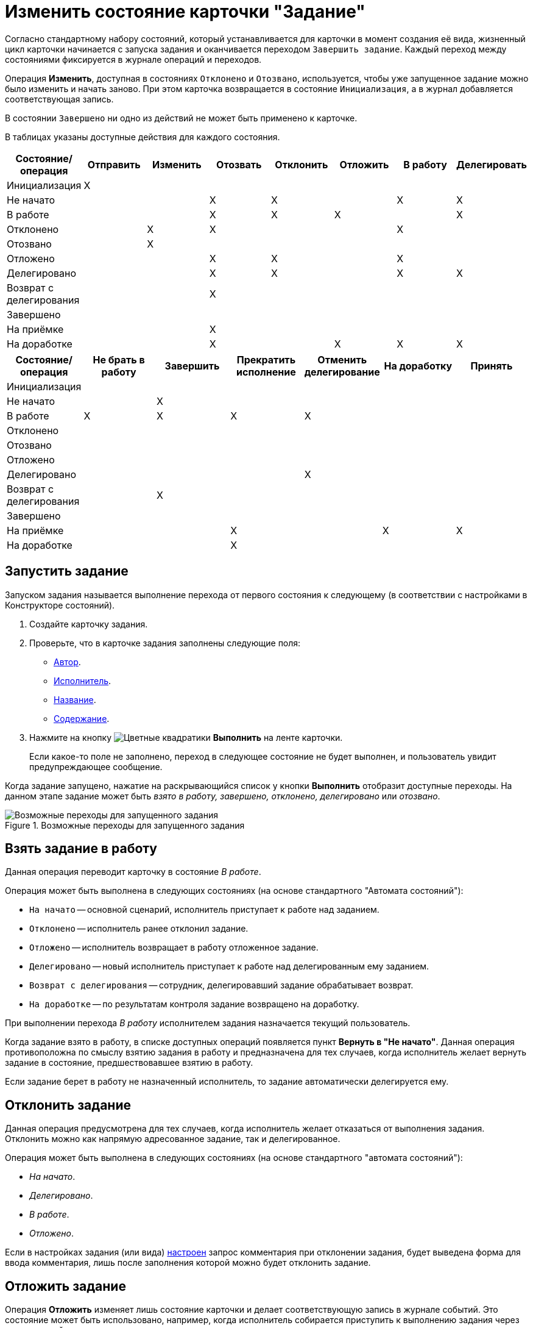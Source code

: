 = Изменить состояние карточки "Задание"

Согласно стандартному набору состояний, который устанавливается для карточки в момент создания её вида, жизненный цикл карточки начинается с запуска задания и оканчивается переходом `Завершить задание`. Каждый переход между состояниями фиксируется в журнале операций и переходов.

Операция *Изменить*, доступная в состояниях `Отклонено` и `Отозвано`, используется, чтобы уже запущенное задание можно было изменить и начать заново. При этом карточка возвращается в состояние `Инициализация`, а в журнал добавляется соответствующая запись.

В состоянии `Завершено` ни одно из действий не может быть применено к карточке.

В таблицах указаны доступные действия для каждого состояния.

[options="header"]
|===
|Состояние/операция |Отправить |Изменить |Отозвать |Отклонить |Отложить |В работу |Делегировать

|Инициализация |X | | | | | |
|Не начато | | |X |X | |X |X
|В работе | | |X |X |X | |X
|Отклонено | |X |X | | |X |
|Отозвано | |X | | | | |
|Отложено | | |X |X | |X |
|Делегировано | | |X |X | |X |X
|Возврат с делегирования | | |X | | | |
|Завершено | | | | | | |
|На приёмке | | |X | | | |
|На доработке | | |X | |X |X |X
|===

[options="header"]
|===
|Состояние/операция |Не брать в работу |Завершить |Прекратить исполнение |Отменить делегирование |На доработку |Принять

|Инициализация | | | | | |
|Не начато | |X | | | |
|В работе |X |X |X |X | |
|Отклонено | | | | | |
|Отозвано | | | | | |
|Отложено | | | | | |
|Делегировано | | | |X | |
|Возврат с делегирования | |X | | | |
|Завершено | | | | | |
|На приёмке | | |X | |X |X
|На доработке | | |X | | |
|===

[#start]
== Запустить задание

Запуском задания называется выполнение перехода от первого состояния к следующему (в соответствии с настройками в Конструкторе состояний).

. Создайте карточку задания.
. Проверьте, что в карточке задания заполнены следующие поля:
* xref:task/create.adoc#author[Автор].
* xref:task/create.adoc#performer[Исполнитель].
* xref:task/create.adoc#name[Название].
* xref:task/create.adoc#name[Содержание].
. Нажмите на кнопку image:buttons/perform.png[Цветные квадратики] *Выполнить* на ленте карточки.
+
Если какое-то поле не заполнено, переход в следующее состояние не будет выполнен, и пользователь увидит предупреждающее сообщение.

Когда задание запущено, нажатие на раскрывающийся список у кнопки *Выполнить* отобразит доступные переходы. На данном этапе задание может быть _взято в работу, завершено, отклонено, делегировано_ или _отозвано_.

.Возможные переходы для запущенного задания
image::task-transitions.png[Возможные переходы для запущенного задания]

[#work]
== Взять задание в работу

Данная операция переводит карточку в состояние _В работе_.

.Операция может быть выполнена в следующих состояниях (на основе стандартного "Автомата состояний"):
* `На начато` -- основной сценарий, исполнитель приступает к работе над заданием.
* `Отклонено` -- исполнитель ранее отклонил задание.
* `Отложено` -- исполнитель возвращает в работу отложенное задание.
* `Делегировано` -- новый исполнитель приступает к работе над делегированным ему заданием.
* `Возврат с делегирования` -- сотрудник, делегировавший задание обрабатывает возврат.
* `На доработке` -- по результатам контроля задание возвращено на доработку.

При выполнении перехода _В работу_ исполнителем задания назначается текущий пользователь.

Когда задание взято в работу, в списке доступных операций появляется пункт *Вернуть в "Не начато"*. Данная операция противоположна по смыслу взятию задания в работу и предназначена для тех случаев, когда исполнитель желает вернуть задание в состояние, предшествовавшее взятию в работу.

Если задание берет в работу не назначенный исполнитель, то задание автоматически делегируется ему.

[#reject]
== Отклонить задание

Данная операция предусмотрена для тех случаев, когда исполнитель желает отказаться от выполнения задания. Отклонить можно как напрямую адресованное задание, так и делегированное.

.Операция может быть выполнена в следующих состояниях (на основе стандартного "автомата состояний"):
* _На начато_.
* _Делегировано_.
* _В работе_.
* _Отложено_.

Если в настройках задания (или вида) xref:task/advanced-settings.adoc#comment[настроен] запрос комментария при отклонении задания, будет выведена форма для ввода комментария, лишь после заполнения которой можно будет отклонить задание.

[#postpone]
== Отложить задание

Операция *Отложить* изменяет лишь состояние карточки и делает соответствующую запись в журнале событий. Это состояние может быть использовано, например, когда исполнитель собирается приступить к выполнению задания через значительный промежуток времени.

[#recall]
== Отозвать задание

Операция переводит карточку в состояние `Отозвано`. Если для отзываемого задания есть дочерние, будет выведено предупреждение, с возможностью подтвердить или отклонить отзыв дочерних заданий.

Отозвать можно запущенное задание в любом состоянии кроме `Завершено` и начального состояния `Инициализация`. При отзыве все дочерние задания удаляются.

[#delegate]
== Делегировать задание

При делегировании задания заменяется текущий исполнитель. Предыдущий исполнитель заносится в список делегирования, который используется в запросах виртуальных папок для отображения делегированных заданий.

.Предыдущий исполнитель определяется в зависимости от того, кто выполняет операцию делегирования:
* Если исполнитель, то он и будет предыдущим исполнителем.
* Если заместитель, то предыдущим будет его руководитель (для сценария с распределением заданий). Если заместитель хочет выполнить делегирование от своего имени, он должен сначала взять задание в работу.
* Если контролер или автор, то предыдущим будет текущий исполнитель.
+
Если текущий исполнитель является альтернативным, то в форме делегирования нужно будет выбрать, кого из альтернативных исполнителей считать предыдущим исполнителем.

Возможность делегирования определяется настройками в _Конструкторе ролей._

.Типовая конфигурация системы подразумевает следующие роли:
* Активный исполнитель задания.
* Его заместитель.
* Контролер или автор задания.

Кроме того, задание может быть делегировано автоматически функцией задания.

Если делегирование запрещено, будет выведено сообщение об ошибке: `Данное задание запрещено делегировать`.

.Чтобы делегировать задание:
. Нажмите на кнопку *Делегировать* на ленте карточки задания.
+
Будет выведено окно, позволяющее выбрать сотрудника, которому будет делегировано задание:
+
.Окно выбора делегатов
image::task-select-delegate.png[Окно выбора делегатов]
+
. В поле _Делегаты_ выберите делегатов из _Справочника сотрудников_ или из заранее сформированного списка сотрудников, сформированного в _Справочнике видов карточек_.
. При необходимости в поле _Комментарий_ введите текстовый комментарий, который получит делегат.
. Чтобы запретить делегату дальнейшее делегирование задания, установите флаг `*Запретить делегирование*`.
. Чтобы задание, выполненное сотрудником, которому оно было делегировано, автоматически вернулось в состояние `Возврат с делегирования` первоначальному исполнителю (или тому, кому отправили уведомление при делегировании в случае альтернативного делегирования), установите флаг `*Возврат с делегирования*`.

[#accept]
== Приёмка задания

Переход состояние `На приёмке` будет произведен только при установке в карточке задания флага xref:task/create.adoc#control["Требуется приёмка"]. В этом случае вместо перехода в состояние `Завершение` произойдет переход в состояние `На приёмке`.

Данное состояние возможно только для окончательно завершаемых заданий. При возврате задания с делегирования перехода в данное состояние не происходит.

Перед переходом в состояние `На приёмке` производится проверка параметров завершения задания.

.Из состояния "На приёмке" пользователю доступны две операции:
* *Принять* -- операция переводит задание в состояние `Завершено`.
* *На доработку* -- операция переводит задание в состояние `На доработке`. При возврате задания на доработку значение поля _Дата завершения фактическая_ будет удалено.

[#finish]
== Завершить задание

Завершение задания производится после того как работа над заданием будет завершена.

.Завершение задания возможно из следующих состояний:
* `Не начато` -- задание завершается сразу же после его получения.
* `В работе` -- задание завершается после того как была выполнена задача, поставленная исполнителю в задании.
* `Возврат с делегирования` -- задание завершается сразу после того как задание было возвращено от последнего делегата.

Способ завершения задания и связанных с ним заданий зависит от xref:task/advanced-settings.adoc#finishing-settings[параметров завершения], определённых пользователем в _Справочнике видов карточек_ или в самом задании.

.При завершении задания от пользователя может потребоваться заполнение:
* Файла или ссылки отчёта -- если для задания установлен флаг `*При завершении задания необходимо добавить файл отчёта*`.
* Отчета, файла отчёта или ссылки отчёта -- если для задания проставлен флаг `*При завершении задания необходимо ввести отчёт*`.
* Полей, указанных в настройке вида карточки задания _При завершении задания необходимо заполнить поля_ с признаком `*Обязательно*`.

При необходимости производится возврат задания с делегирования. Если сотрудник, которому возвращается задание, не активен, и в задании установлен флаг `*Автоматически делегировать заместителю*`, выполняется автоматическое делегирование возврата. Текущим исполнителем становится заместитель.

Если карточка задания перешла в состояние `Завершено`, будут принудительно завершены дочерние и родительские задания в соответствии с xref:task/advanced-settings.adoc#finishing-settings[настройками] вида задания в _Справочнике видов карточек_ или самом задании:

* Когда у задания есть подчиненные, они будут принудительно завершены, если в настройках задания (вида задания) установлен флаг `*При завершении задания автоматически завершать подчиненные*`.
* Когда у задания есть родительское, для родительского проверяется настройка `*Автоматическое завершение при завершении подчиненных*`. Родительское задание будет принудительно завершено, если выполняется условие настройки.

Если связанные задания не могут быть завершены (например, если они заблокированы), будут выполнены действия в зависимости от настройки _Завершение задания при невозможности завершения связанных_:

* *Разрешить* -- заблокированные задания будут пропущены, произойдет завершение задания.
* *Запретить* -- пользователю будет выдано предупреждающее сообщение со списком заблокированных заданий, после чего процесс прекращения подчиненных заданий будет завершен.
* *На усмотрение пользователя* -- пользователю будет выдано предупреждающее сообщение со списком заблокированных заданий, с вариантами ответа *Продолжить* или *Прекратить* завершение задания.

После нажатия кнопки *Завершить* в журнале событий карточки основного и связанного задания появляется соответствующая запись:

* Если задание завершено:
** Текущий пользователь.
** Завершено или Прекращено исполнение -- в зависимости от операции.
* Если выполнен возврат с делегирования:
** Текущий пользователь.
** Возвращено с делегирования "Текущему исполнителю".
* Если выполнялось автоматическое делегирование при возврате, делается дополнительная запись в журнале:
** Задание автоматически делегировано заместителю "ФИО" в связи с тем, что назначенный исполнитель задания "ФИО" не активен.

[#stop]
== Прекратить исполнение задания

Прекратить исполнение задания можно, чтобы принудительно завершить задание. Прекратить задание можно только из состояния `В работе`.

Когда задание прекращаются принудительно, параметры завершения, определённые в _Справочнике видов карточек_, не учитываются. В том числе, не проверяется необходимость добавления отчёта.

Возврат задания с делегирования не выполняется, и не проверяется заполнение обязательных полей.

После нажатия кнопки *Прекратить* в журнале событий карточки появляется соответствующая запись.
